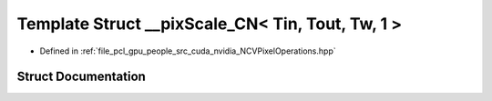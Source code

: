 .. _exhale_struct_struct____pix_scale___c_n_3_01_tin_00_01_tout_00_01_tw_00_011_01_4:

Template Struct __pixScale_CN< Tin, Tout, Tw, 1 >
=================================================

- Defined in :ref:`file_pcl_gpu_people_src_cuda_nvidia_NCVPixelOperations.hpp`


Struct Documentation
--------------------


.. doxygenstruct:: __pixScale_CN< Tin, Tout, Tw, 1 >
   :members:
   :protected-members:
   :undoc-members: